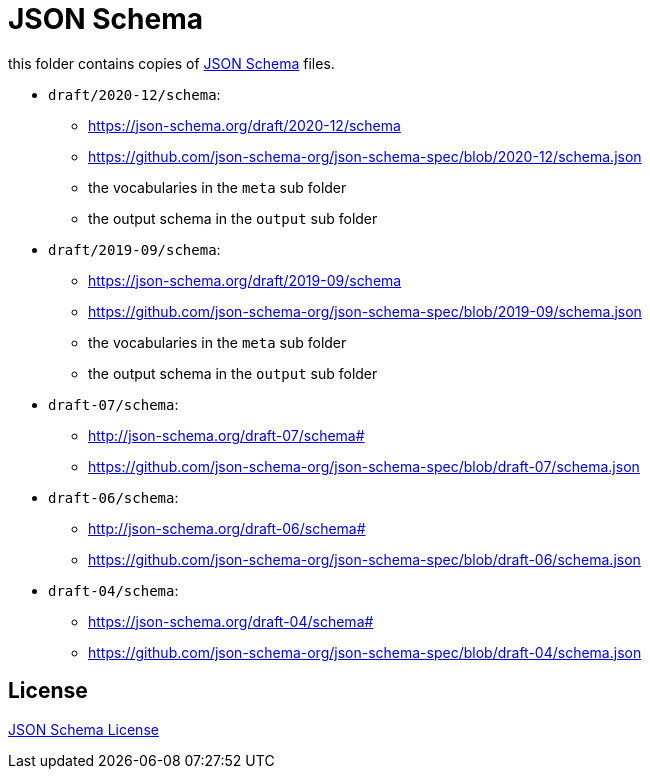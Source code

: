 :json-schema: http://json-schema.org/
:license: https://github.com/json-schema-org/json-schema-spec

= JSON Schema

this folder contains copies of link:{json-schema}[JSON Schema] files.

* `draft/2020-12/schema`:
** https://json-schema.org/draft/2020-12/schema
** https://github.com/json-schema-org/json-schema-spec/blob/2020-12/schema.json
** the vocabularies in the `meta` sub folder
** the output schema in the `output` sub folder

* `draft/2019-09/schema`:
** https://json-schema.org/draft/2019-09/schema
** https://github.com/json-schema-org/json-schema-spec/blob/2019-09/schema.json
** the vocabularies in the `meta` sub folder
** the output schema in the `output` sub folder

* `draft-07/schema`:
** http://json-schema.org/draft-07/schema#
** https://github.com/json-schema-org/json-schema-spec/blob/draft-07/schema.json

* `draft-06/schema`:
** http://json-schema.org/draft-06/schema#
** https://github.com/json-schema-org/json-schema-spec/blob/draft-06/schema.json

* `draft-04/schema`:
** https://json-schema.org/draft-04/schema#
** https://github.com/json-schema-org/json-schema-spec/blob/draft-04/schema.json

== License

link:{license}[JSON Schema License]

